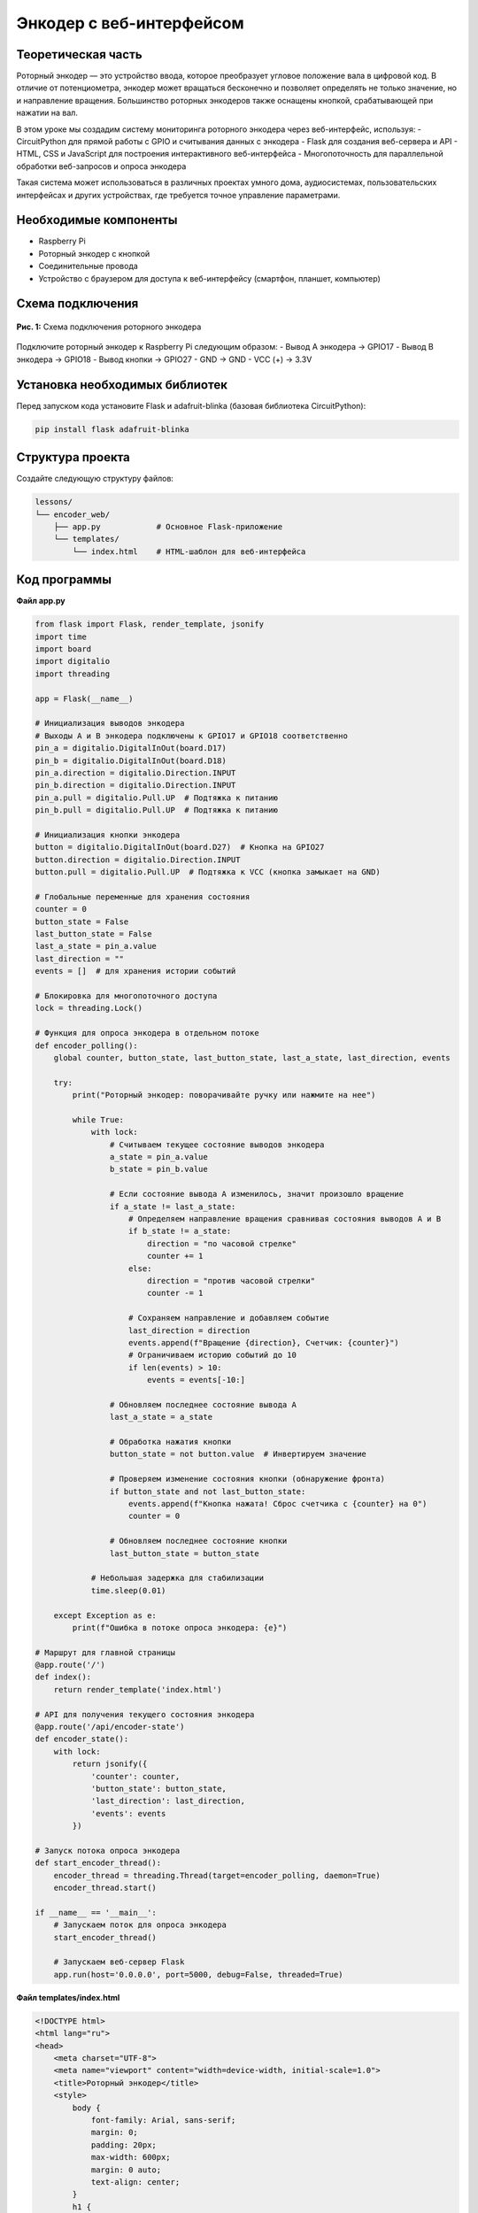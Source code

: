 ============================================================
Энкодер с веб-интерфейсом
============================================================

Теоретическая часть
-----------------------------------
Роторный энкодер — это устройство ввода, которое преобразует угловое положение вала в цифровой код. В отличие от потенциометра, энкодер может вращаться бесконечно и позволяет определять не только значение, но и направление вращения. Большинство роторных энкодеров также оснащены кнопкой, срабатывающей при нажатии на вал.

В этом уроке мы создадим систему мониторинга роторного энкодера через веб-интерфейс, используя:
- CircuitPython для прямой работы с GPIO и считывания данных с энкодера
- Flask для создания веб-сервера и API
- HTML, CSS и JavaScript для построения интерактивного веб-интерфейса
- Многопоточность для параллельной обработки веб-запросов и опроса энкодера

Такая система может использоваться в различных проектах умного дома, аудиосистемах, пользовательских интерфейсах и других устройствах, где требуется точное управление параметрами.

Необходимые компоненты
--------------------------------------
- Raspberry Pi
- Роторный энкодер с кнопкой
- Соединительные провода
- Устройство с браузером для доступа к веб-интерфейсу (смартфон, планшет, компьютер)

Схема подключения
---------------------------------
.. figure:: images/rotary_encoder.jpg
   :width: 80%
   :align: center

   **Рис. 1:** Схема подключения роторного энкодера

Подключите роторный энкодер к Raspberry Pi следующим образом:
- Вывод A энкодера -> GPIO17
- Вывод B энкодера -> GPIO18
- Вывод кнопки -> GPIO27
- GND -> GND
- VCC (+) -> 3.3V

Установка необходимых библиотек
-----------------------------------------------
Перед запуском кода установите Flask и adafruit-blinka (базовая библиотека CircuitPython):

.. code-block:: bash

   pip install flask adafruit-blinka

Структура проекта
---------------------------------
Создайте следующую структуру файлов:

.. code-block:: bash

   lessons/
   └── encoder_web/
       ├── app.py            # Основное Flask-приложение
       └── templates/
           └── index.html    # HTML-шаблон для веб-интерфейса

Код программы
-----------------------------
**Файл app.py**

.. code-block:: python

   from flask import Flask, render_template, jsonify
   import time
   import board
   import digitalio
   import threading

   app = Flask(__name__)

   # Инициализация выводов энкодера
   # Выходы A и B энкодера подключены к GPIO17 и GPIO18 соответственно
   pin_a = digitalio.DigitalInOut(board.D17)
   pin_b = digitalio.DigitalInOut(board.D18)
   pin_a.direction = digitalio.Direction.INPUT
   pin_b.direction = digitalio.Direction.INPUT
   pin_a.pull = digitalio.Pull.UP  # Подтяжка к питанию
   pin_b.pull = digitalio.Pull.UP  # Подтяжка к питанию

   # Инициализация кнопки энкодера
   button = digitalio.DigitalInOut(board.D27)  # Кнопка на GPIO27
   button.direction = digitalio.Direction.INPUT
   button.pull = digitalio.Pull.UP  # Подтяжка к VCC (кнопка замыкает на GND)

   # Глобальные переменные для хранения состояния
   counter = 0
   button_state = False
   last_button_state = False
   last_a_state = pin_a.value
   last_direction = ""
   events = []  # для хранения истории событий

   # Блокировка для многопоточного доступа
   lock = threading.Lock()

   # Функция для опроса энкодера в отдельном потоке
   def encoder_polling():
       global counter, button_state, last_button_state, last_a_state, last_direction, events
       
       try:
           print("Роторный энкодер: поворачивайте ручку или нажмите на нее")
           
           while True:
               with lock:
                   # Считываем текущее состояние выводов энкодера
                   a_state = pin_a.value
                   b_state = pin_b.value
                   
                   # Если состояние вывода A изменилось, значит произошло вращение
                   if a_state != last_a_state:
                       # Определяем направление вращения сравнивая состояния выводов A и B
                       if b_state != a_state:
                           direction = "по часовой стрелке"
                           counter += 1
                       else:
                           direction = "против часовой стрелки"
                           counter -= 1
                       
                       # Сохраняем направление и добавляем событие
                       last_direction = direction
                       events.append(f"Вращение {direction}, Счетчик: {counter}")
                       # Ограничиваем историю событий до 10
                       if len(events) > 10:
                           events = events[-10:]
                   
                   # Обновляем последнее состояние вывода A
                   last_a_state = a_state
                   
                   # Обработка нажатия кнопки
                   button_state = not button.value  # Инвертируем значение
                   
                   # Проверяем изменение состояния кнопки (обнаружение фронта)
                   if button_state and not last_button_state:
                       events.append(f"Кнопка нажата! Сброс счетчика с {counter} на 0")
                       counter = 0
                   
                   # Обновляем последнее состояние кнопки
                   last_button_state = button_state
               
               # Небольшая задержка для стабилизации
               time.sleep(0.01)
               
       except Exception as e:
           print(f"Ошибка в потоке опроса энкодера: {e}")

   # Маршрут для главной страницы
   @app.route('/')
   def index():
       return render_template('index.html')

   # API для получения текущего состояния энкодера
   @app.route('/api/encoder-state')
   def encoder_state():
       with lock:
           return jsonify({
               'counter': counter,
               'button_state': button_state,
               'last_direction': last_direction,
               'events': events
           })

   # Запуск потока опроса энкодера
   def start_encoder_thread():
       encoder_thread = threading.Thread(target=encoder_polling, daemon=True)
       encoder_thread.start()

   if __name__ == '__main__':
       # Запускаем поток для опроса энкодера
       start_encoder_thread()
       
       # Запускаем веб-сервер Flask
       app.run(host='0.0.0.0', port=5000, debug=False, threaded=True)

**Файл templates/index.html**

.. code-block:: html

   <!DOCTYPE html>
   <html lang="ru">
   <head>
       <meta charset="UTF-8">
       <meta name="viewport" content="width=device-width, initial-scale=1.0">
       <title>Роторный энкодер</title>
       <style>
           body {
               font-family: Arial, sans-serif;
               margin: 0;
               padding: 20px;
               max-width: 600px;
               margin: 0 auto;
               text-align: center;
           }
           h1 {
               margin-bottom: 20px;
           }
           .counter-display {
               font-size: 72px;
               font-weight: bold;
               margin: 30px 0;
               font-family: monospace;
               color: #2c3e50;
           }
           .button-state {
               padding: 10px;
               margin: 20px 0;
               border-radius: 50%;
               width: 80px;
               height: 80px;
               line-height: 80px;
               display: inline-block;
               font-weight: bold;
               color: white;
           }
           .button-pressed {
               background-color: #e74c3c;
           }
           .button-released {
               background-color: #3498db;
           }
           .direction {
               font-size: 24px;
               margin: 20px 0;
               font-style: italic;
               color: #7f8c8d;
           }
           .events-container {
               margin-top: 30px;
               border: 1px solid #ddd;
               border-radius: 5px;
               padding: 10px;
               background-color: #f9f9f9;
               text-align: left;
           }
           .events-list {
               height: 200px;
               overflow-y: auto;
               border: 1px solid #eee;
               padding: 10px;
               background-color: white;
           }
           .event-item {
               padding: 5px;
               border-bottom: 1px solid #eee;
           }
       </style>
   </head>
   <body>
       <h1>Мониторинг роторного энкодера</h1>
       
       <div class="counter-display" id="counter">0</div>
       
       <div class="direction" id="direction">Ожидание вращения...</div>
       
       <div class="button-state button-released" id="button-state">Кнопка</div>
       
       <div class="events-container">
           <h3>История событий:</h3>
           <div class="events-list" id="events-list"></div>
       </div>

       <script>
           // Функция для обновления данных с сервера
           function updateEncoderData() {
               fetch('/api/encoder-state')
                   .then(response => response.json())
                   .then(data => {
                       // Обновляем счетчик
                       document.getElementById('counter').textContent = data.counter;
                       
                       // Обновляем информацию о направлении
                       if (data.last_direction) {
                           document.getElementById('direction').textContent = 
                               'Последнее направление: ' + data.last_direction;
                       }
                       
                       // Обновляем состояние кнопки
                       const buttonElement = document.getElementById('button-state');
                       if (data.button_state) {
                           buttonElement.textContent = 'НАЖАТА';
                           buttonElement.className = 'button-state button-pressed';
                       } else {
                           buttonElement.textContent = 'Не нажата';
                           buttonElement.className = 'button-state button-released';
                       }
                       
                       // Обновляем список событий
                       const eventsListElement = document.getElementById('events-list');
                       eventsListElement.innerHTML = '';
                       
                       // Добавляем элементы событий в обратном порядке (новые сверху)
                       data.events.slice().reverse().forEach(event => {
                           const eventItem = document.createElement('div');
                           eventItem.className = 'event-item';
                           eventItem.textContent = event;
                           eventsListElement.appendChild(eventItem);
                       });
                   })
                   .catch(error => {
                       console.error('Ошибка получения данных:', error);
                   });
           }
           
           // Обновляем данные сразу при загрузке страницы
           updateEncoderData();
           
           // Затем обновляем каждые 100 мс для быстрого отклика
           setInterval(updateEncoderData, 100);
       </script>
   </body>
   </html>

Разбор кода
---------------------------

**Разбор app.py:**

1. **Настройка и инициализация GPIO:**
   
.. code-block:: python
    
    pin_a = digitalio.DigitalInOut(board.D17)
    pin_b = digitalio.DigitalInOut(board.D18)
    pin_a.direction = digitalio.Direction.INPUT
    pin_b.direction = digitalio.Direction.INPUT
    pin_a.pull = digitalio.Pull.UP
    pin_b.pull = digitalio.Pull.UP
    
    button = digitalio.DigitalInOut(board.D27)
    button.direction = digitalio.Direction.INPUT
    button.pull = digitalio.Pull.UP

   
   - Настраиваем пины GPIO для контактов энкодера (A и B) и кнопки
   - Устанавливаем их как входы с подтяжкой к высокому уровню (Pull-Up)
   - Это обеспечивает стабильное состояние HIGH, когда контакты не активны

2. **Алгоритм определения направления вращения:**
   
   .. code-block:: python

    if a_state != last_a_state:
        if b_state != a_state:
            direction = "по часовой стрелке"
            counter += 1
        else:
            direction = "против часовой стрелки"
            counter -= 1
   
   - Энкодеры обычно генерируют два сигнала (A и B), смещенные по фазе на 90 градусов
   - Когда сигнал A меняется, мы проверяем состояние сигнала B
   - Если A и B находятся в противоположных состояниях, вращение происходит по часовой стрелке
   - Если A и B находятся в одинаковом состоянии, вращение происходит против часовой стрелки

3. **Обработка нажатия кнопки:**
   
    .. code-block:: python

        button_state = not button.value
        if button_state and not last_button_state:
            events.append(f"Кнопка нажата! Сброс счетчика с {counter} на 0")
            counter = 0

   
   - Инвертируем значение `button.value`, так как при нажатии оно становится LOW из-за подтяжки
   - Используем детектор фронта (сравнение с предыдущим состоянием), чтобы реагировать только на момент нажатия
   - При нажатии сбрасываем счетчик и записываем событие в историю

4. **Многопоточность и безопасность:**
   
   .. code-block:: python

        lock = threading.Lock()
        
        def encoder_polling():
            # ...
            with lock:
                # Безопасный доступ к общим данным
        
        @app.route('/api/encoder-state')
        def encoder_state():
            with lock:
                # Безопасный доступ к общим данным

   
   - Используем `threading.Lock()` для создания блокировки
   - Оборачиваем весь код, работающий с общими данными, в блок `with lock:` для избежания гонок данных
   - Это гарантирует, что данные не изменятся в середине чтения веб-API

**Разбор index.html:**

1. **Стили и визуальное представление:**
   
   - Создаем большой дисплей для счетчика
   - Отображаем направление вращения и состояние кнопки
   - Показываем историю событий в прокручиваемом списке
   - Используем разные цвета для состояний кнопки (нажата/отпущена)

2. **JavaScript для обновления данных:**
   
    .. code-block:: javascript

        function updateEncoderData() {
            fetch('/api/encoder-state')
                .then(response => response.json())
                .then(data => {
                    // Обновление элементов интерфейса
                });
        }
        
        setInterval(updateEncoderData, 100);
   
   - Используем Fetch API для получения данных с сервера
   - Обновляем элементы DOM на основе полученных данных
   - Устанавливаем интервал обновления 100 мс для обеспечения плавного отклика интерфейса

Запуск программы
-------------------------------
1. Сохраните файлы в соответствующих директориях
2. Запустите Flask-приложение:

    .. code-block:: bash

        python3 lessons/encoder_web/app.py

3. Откройте браузер и перейдите по адресу: http://<IP_Raspberry_Pi>:5000
   - где <IP_Raspberry_Pi> - IP-адрес вашего Raspberry Pi в локальной сети
   - например: http://192.168.1.100:5000

Ожидаемый результат
-----------------------------------
После запуска приложения вы увидите веб-страницу с информацией о состоянии роторного энкодера:

1. Большой счетчик в центре страницы, отображающий текущее значение
2. Индикатор направления последнего вращения
3. Круглый индикатор состояния кнопки, меняющий цвет при нажатии
4. Список последних событий (вращения и нажатия кнопки)

.. figure:: images/encoder_web_interface.png
   :width: 80%
   :align: center

   **Рис. 2:** Пример веб-интерфейса для роторного энкодера

Теперь вы можете:
- Вращать энкодер и наблюдать изменение счетчика
- Нажимать на кнопку энкодера для сброса счетчика
- Видеть все события в журнале
- Контролировать энкодер с любого устройства в сети

Практические применения
--------------------------------------
Роторные энкодеры с веб-интерфейсом могут использоваться во множестве проектов:

1. **Системы управления умным домом**:
   - Регулировка яркости освещения
   - Управление температурой и климатом
   - Настройка параметров аудиосистемы

2. **Пользовательские интерфейсы для устройств**:
   - Выбор пунктов меню на дисплеях
   - Ввод данных в медицинских или промышленных устройствах
   - Управление настройками 3D-принтеров или ЧПУ-станков

3. **Образовательные и демонстрационные стенды**:
   - Наглядная демонстрация принципов работы энкодеров
   - Создание интерактивных экспонатов для музеев

4. **Аудиотехника**:
   - Регулировка громкости с точным контролем
   - Управление эквалайзером или эффектами
   - Выбор треков или настройка параметров воспроизведения

Дополнительные задания
-------------------------------------
1. **Добавление визуализации направления**: Добавьте стрелки или анимацию для наглядного отображения направления вращения.
2. **Управление устройствами**: Подключите реле или другие устройства, которыми можно управлять через счетчик энкодера.
3. **Настраиваемые действия**: Добавьте возможность назначать разные действия для разных значений счетчика.
4. **Сохранение состояния**: Реализуйте сохранение состояния счетчика в файл, чтобы оно восстанавливалось после перезапуска.
5. **Длительное нажатие**: Добавьте детектирование длительного нажатия кнопки для выполнения альтернативных действий.

Завершение работы
--------------------------------
Для остановки программы нажмите **Ctrl + C** в терминале. Обратите внимание, что поток опроса энкодера автоматически завершится благодаря использованию daemon-потока.

Поздравляем! 🎉 Вы успешно создали систему мониторинга роторного энкодера через веб-интерфейс. Этот проект демонстрирует, как можно объединить физические устройства ввода с современными веб-технологиями для создания интуитивных и удобных интерфейсов управления.